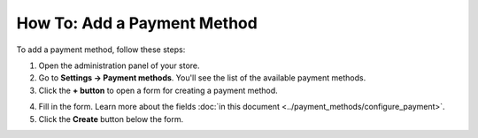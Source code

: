 ****************************
How To: Add a Payment Method
****************************

To add a payment method, follow these steps:

1. Open the administration panel of your store.

2. Go to **Settings → Payment methods**. You'll see the list of the available payment methods.

3. Click the **+ button** to open a form for creating a payment method.
	
.. image:: img/adding_payment.png
    :align: center
    :alt: Adding a payment method.

4. Fill in the form. Learn more about the fields :doc:`in this document <../payment_methods/configure_payment>`.

5. Click the **Create** button below the form.
